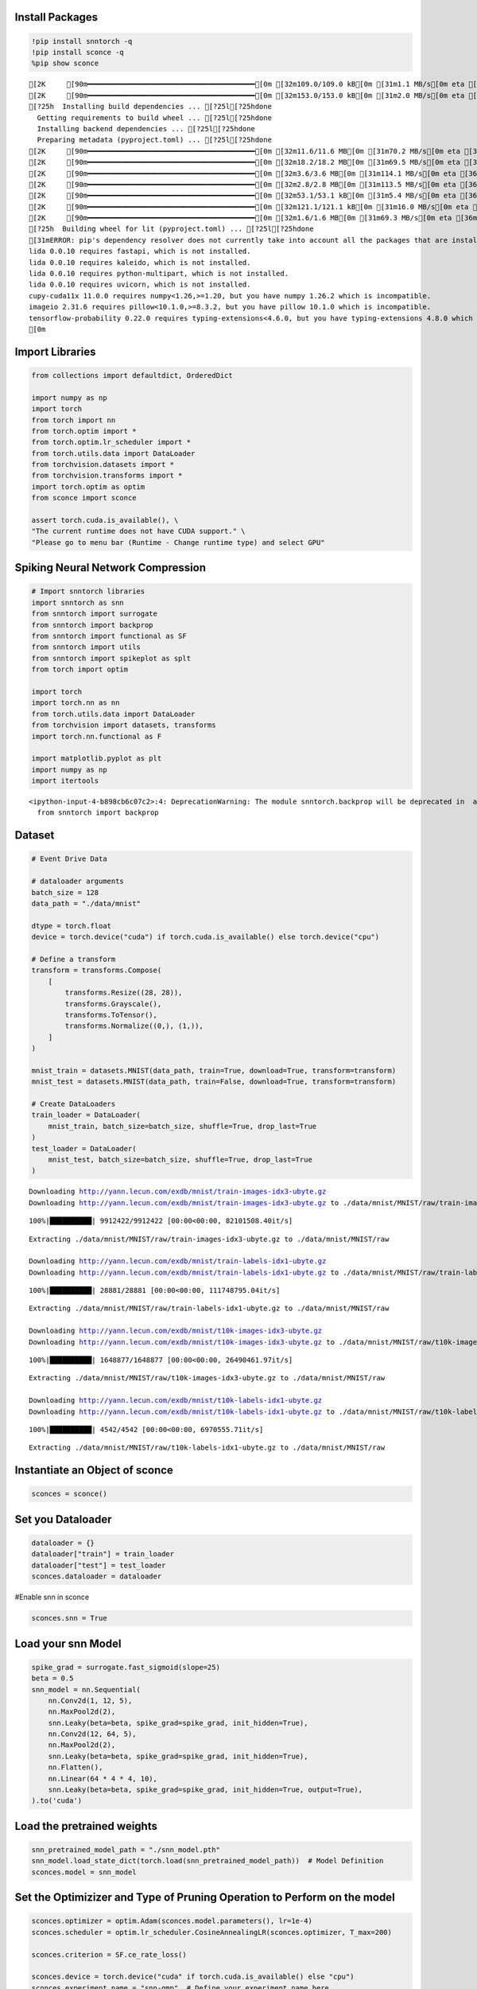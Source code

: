 Install Packages
================

.. code:: ipython3

    !pip install snntorch -q
    !pip install sconce -q
    %pip show sconce


.. parsed-literal::

    [2K     [90m━━━━━━━━━━━━━━━━━━━━━━━━━━━━━━━━━━━━━━━━[0m [32m109.0/109.0 kB[0m [31m1.1 MB/s[0m eta [36m0:00:00[0m
    [2K     [90m━━━━━━━━━━━━━━━━━━━━━━━━━━━━━━━━━━━━━━━━[0m [32m153.0/153.0 kB[0m [31m2.0 MB/s[0m eta [36m0:00:00[0m
    [?25h  Installing build dependencies ... [?25l[?25hdone
      Getting requirements to build wheel ... [?25l[?25hdone
      Installing backend dependencies ... [?25l[?25hdone
      Preparing metadata (pyproject.toml) ... [?25l[?25hdone
    [2K     [90m━━━━━━━━━━━━━━━━━━━━━━━━━━━━━━━━━━━━━━━━[0m [32m11.6/11.6 MB[0m [31m70.2 MB/s[0m eta [36m0:00:00[0m
    [2K     [90m━━━━━━━━━━━━━━━━━━━━━━━━━━━━━━━━━━━━━━━━[0m [32m18.2/18.2 MB[0m [31m69.5 MB/s[0m eta [36m0:00:00[0m
    [2K     [90m━━━━━━━━━━━━━━━━━━━━━━━━━━━━━━━━━━━━━━━━[0m [32m3.6/3.6 MB[0m [31m114.1 MB/s[0m eta [36m0:00:00[0m
    [2K     [90m━━━━━━━━━━━━━━━━━━━━━━━━━━━━━━━━━━━━━━━━[0m [32m2.8/2.8 MB[0m [31m113.5 MB/s[0m eta [36m0:00:00[0m
    [2K     [90m━━━━━━━━━━━━━━━━━━━━━━━━━━━━━━━━━━━━━━━━[0m [32m53.1/53.1 kB[0m [31m5.4 MB/s[0m eta [36m0:00:00[0m
    [2K     [90m━━━━━━━━━━━━━━━━━━━━━━━━━━━━━━━━━━━━━━━━[0m [32m121.1/121.1 kB[0m [31m16.0 MB/s[0m eta [36m0:00:00[0m
    [2K     [90m━━━━━━━━━━━━━━━━━━━━━━━━━━━━━━━━━━━━━━━━[0m [32m1.6/1.6 MB[0m [31m69.3 MB/s[0m eta [36m0:00:00[0m
    [?25h  Building wheel for lit (pyproject.toml) ... [?25l[?25hdone
    [31mERROR: pip's dependency resolver does not currently take into account all the packages that are installed. This behaviour is the source of the following dependency conflicts.
    lida 0.0.10 requires fastapi, which is not installed.
    lida 0.0.10 requires kaleido, which is not installed.
    lida 0.0.10 requires python-multipart, which is not installed.
    lida 0.0.10 requires uvicorn, which is not installed.
    cupy-cuda11x 11.0.0 requires numpy<1.26,>=1.20, but you have numpy 1.26.2 which is incompatible.
    imageio 2.31.6 requires pillow<10.1.0,>=8.3.2, but you have pillow 10.1.0 which is incompatible.
    tensorflow-probability 0.22.0 requires typing-extensions<4.6.0, but you have typing-extensions 4.8.0 which is incompatible.[0m[31m
    [0m

Import Libraries
================

.. code:: ipython3

    from collections import defaultdict, OrderedDict
    
    import numpy as np
    import torch
    from torch import nn
    from torch.optim import *
    from torch.optim.lr_scheduler import *
    from torch.utils.data import DataLoader
    from torchvision.datasets import *
    from torchvision.transforms import *
    import torch.optim as optim
    from sconce import sconce
    
    assert torch.cuda.is_available(), \
    "The current runtime does not have CUDA support." \
    "Please go to menu bar (Runtime - Change runtime type) and select GPU"

**Spiking Neural Network Compression**
======================================

.. code:: ipython3

    # Import snntorch libraries
    import snntorch as snn
    from snntorch import surrogate
    from snntorch import backprop
    from snntorch import functional as SF
    from snntorch import utils
    from snntorch import spikeplot as splt
    from torch import optim
    
    import torch
    import torch.nn as nn
    from torch.utils.data import DataLoader
    from torchvision import datasets, transforms
    import torch.nn.functional as F
    
    import matplotlib.pyplot as plt
    import numpy as np
    import itertools
    



.. parsed-literal::

    <ipython-input-4-b898cb6c07c2>:4: DeprecationWarning: The module snntorch.backprop will be deprecated in  a future release. Writing out your own training loop will lead to substantially faster performance.
      from snntorch import backprop


Dataset
=======

.. code:: ipython3

    
    # Event Drive Data
    
    # dataloader arguments
    batch_size = 128
    data_path = "./data/mnist"
    
    dtype = torch.float
    device = torch.device("cuda") if torch.cuda.is_available() else torch.device("cpu")
    
    # Define a transform
    transform = transforms.Compose(
        [
            transforms.Resize((28, 28)),
            transforms.Grayscale(),
            transforms.ToTensor(),
            transforms.Normalize((0,), (1,)),
        ]
    )
    
    mnist_train = datasets.MNIST(data_path, train=True, download=True, transform=transform)
    mnist_test = datasets.MNIST(data_path, train=False, download=True, transform=transform)
    
    # Create DataLoaders
    train_loader = DataLoader(
        mnist_train, batch_size=batch_size, shuffle=True, drop_last=True
    )
    test_loader = DataLoader(
        mnist_test, batch_size=batch_size, shuffle=True, drop_last=True
    )



.. parsed-literal::

    Downloading http://yann.lecun.com/exdb/mnist/train-images-idx3-ubyte.gz
    Downloading http://yann.lecun.com/exdb/mnist/train-images-idx3-ubyte.gz to ./data/mnist/MNIST/raw/train-images-idx3-ubyte.gz


.. parsed-literal::

    100%|██████████| 9912422/9912422 [00:00<00:00, 82101508.40it/s]


.. parsed-literal::

    Extracting ./data/mnist/MNIST/raw/train-images-idx3-ubyte.gz to ./data/mnist/MNIST/raw
    
    Downloading http://yann.lecun.com/exdb/mnist/train-labels-idx1-ubyte.gz
    Downloading http://yann.lecun.com/exdb/mnist/train-labels-idx1-ubyte.gz to ./data/mnist/MNIST/raw/train-labels-idx1-ubyte.gz


.. parsed-literal::

    100%|██████████| 28881/28881 [00:00<00:00, 111748795.04it/s]


.. parsed-literal::

    Extracting ./data/mnist/MNIST/raw/train-labels-idx1-ubyte.gz to ./data/mnist/MNIST/raw
    
    Downloading http://yann.lecun.com/exdb/mnist/t10k-images-idx3-ubyte.gz
    Downloading http://yann.lecun.com/exdb/mnist/t10k-images-idx3-ubyte.gz to ./data/mnist/MNIST/raw/t10k-images-idx3-ubyte.gz


.. parsed-literal::

    100%|██████████| 1648877/1648877 [00:00<00:00, 26490461.97it/s]


.. parsed-literal::

    Extracting ./data/mnist/MNIST/raw/t10k-images-idx3-ubyte.gz to ./data/mnist/MNIST/raw
    
    Downloading http://yann.lecun.com/exdb/mnist/t10k-labels-idx1-ubyte.gz
    Downloading http://yann.lecun.com/exdb/mnist/t10k-labels-idx1-ubyte.gz to ./data/mnist/MNIST/raw/t10k-labels-idx1-ubyte.gz


.. parsed-literal::

    100%|██████████| 4542/4542 [00:00<00:00, 6970555.71it/s]


.. parsed-literal::

    Extracting ./data/mnist/MNIST/raw/t10k-labels-idx1-ubyte.gz to ./data/mnist/MNIST/raw
    


Instantiate an Object of sconce
===============================

.. code:: ipython3

    
    sconces = sconce()


Set you Dataloader
==================

.. code:: ipython3

    
    dataloader = {}
    dataloader["train"] = train_loader
    dataloader["test"] = test_loader
    sconces.dataloader = dataloader

#Enable snn in sconce

.. code:: ipython3

    
    sconces.snn = True


Load your snn Model
===================

.. code:: ipython3

    spike_grad = surrogate.fast_sigmoid(slope=25)
    beta = 0.5
    snn_model = nn.Sequential(
        nn.Conv2d(1, 12, 5),
        nn.MaxPool2d(2),
        snn.Leaky(beta=beta, spike_grad=spike_grad, init_hidden=True),
        nn.Conv2d(12, 64, 5),
        nn.MaxPool2d(2),
        snn.Leaky(beta=beta, spike_grad=spike_grad, init_hidden=True),
        nn.Flatten(),
        nn.Linear(64 * 4 * 4, 10),
        snn.Leaky(beta=beta, spike_grad=spike_grad, init_hidden=True, output=True),
    ).to('cuda')
    


Load the pretrained weights
===========================

.. code:: ipython3

    snn_pretrained_model_path = "./snn_model.pth"
    snn_model.load_state_dict(torch.load(snn_pretrained_model_path))  # Model Definition
    sconces.model = snn_model

Set the Optimizizer and Type of Pruning Operation to Perform on the model
=========================================================================

.. code:: ipython3

    
    sconces.optimizer = optim.Adam(sconces.model.parameters(), lr=1e-4)
    sconces.scheduler = optim.lr_scheduler.CosineAnnealingLR(sconces.optimizer, T_max=200)
    
    sconces.criterion = SF.ce_rate_loss()
    
    sconces.device = torch.device("cuda" if torch.cuda.is_available() else "cpu")
    sconces.experiment_name = "snn-gmp"  # Define your experiment name here
    sconces.prune_mode = "GMP"
    sconces.num_finetune_epochs = 1


Test the Pre-Trained Model Accuracy
===================================

.. code:: ipython3

    sconces.evaluate()


.. parsed-literal::

    



.. parsed-literal::

    97.11538461538461



Prune the Model
===============

The Compression does a series of steps as explained below:

1. It evaluates the dense model accuracy
2. Given the model, the package finds the best parameters for pruning
   such that the accuracy degradation is minimal.
3. The retreived optimal parameters from the above steps are used to
   prune the model.
4. At times, certain pruning techniques might require a fine-tuning on
   the dataset. For which the pruned model is fine-tuned on the dataset.
5. Pruned Model is saved and Compared for Latency, Paramater, MAC and
   model size.

.. code:: ipython3

    sconces.compress()


.. parsed-literal::

    
    Original Dense Model Size Model=0.11 MiB


.. parsed-literal::

    

.. parsed-literal::

    Original Model Validation Accuracy: 97.11538461538461 %
    Granular-Magnitude Pruning


.. parsed-literal::

    

.. parsed-literal::

    Sensitivity Scan Time(secs): 204.14258646965027
    Sparsity for each Layer: {'0.weight': 0.6500000000000001, '3.weight': 0.5000000000000001, '7.weight': 0.7000000000000002}
    Pruning Time Consumed (mins): 2.8362054
    Total Pruning Time Consumed (mins): 3.402399698893229


.. parsed-literal::

    

.. parsed-literal::

    
    Pruned Model has size=0.05 MiB(non-zeros) = 43.13% of Original model size


.. parsed-literal::

    

.. parsed-literal::

    
    Pruned Model has Accuracy=95.94 MiB(non-zeros) = -1.17% of Original model Accuracy
    
     
    ========== Fine-Tuning ==========


.. parsed-literal::

    

.. parsed-literal::

    Epoch:1 Train Loss: 0.00000 Validation Accuracy: 95.96354


.. parsed-literal::

    

.. parsed-literal::

    
     ................. Comparison Table  .................
                    Original        Pruned          Reduction Ratio
    Latency (ms)    16.7            15.6            1.1            
    MACs (M)        160             160             1.0            
    Param (M)       0.01            0.01            1.0            
    Accuracies (%)  97.115          95.964          -1.152         
    Fine-Tuned Sparse model has size=0.05 MiB = 43.13% of Original model size
    Fine-Tuned Pruned Model Validation Accuracy: 95.96354166666667


.. parsed-literal::

    /usr/local/lib/python3.10/dist-packages/torchprofile/profile.py:22: UserWarning: No handlers found: "prim::pythonop". Skipped.
      warnings.warn('No handlers found: "{}". Skipped.'.format(
    /usr/local/lib/python3.10/dist-packages/torchprofile/profile.py:22: UserWarning: No handlers found: "prim::pythonop". Skipped.
      warnings.warn('No handlers found: "{}". Skipped.'.format(


Note:
=====

-  The Latency is reduced and Parameters will be reduced(the numbers are
   rounded to .2f hence we cannnot see the parameter pruning here, large
   model will be able to showcase this deliberately),
-  The MAC is remains the same, sicne the Conv operation used here is
   Conv2d and the MAC are calculated Channel Wise and **not Element
   Wise**.
-  If specialised sparsity aware, Software/Hardware is used then we
   reach the ultimate goal of compressing the model and leveraging the
   inherent sparsity in the model
